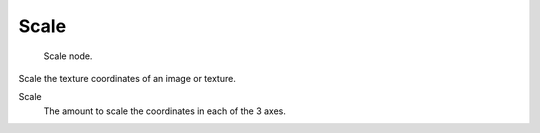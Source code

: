 
*****
Scale
*****

.. figure:: /images/texture-nodes-scale.jpg

   Scale node.


Scale the texture coordinates of an image or texture.

Scale
   The amount to scale the coordinates in each of the 3 axes.

